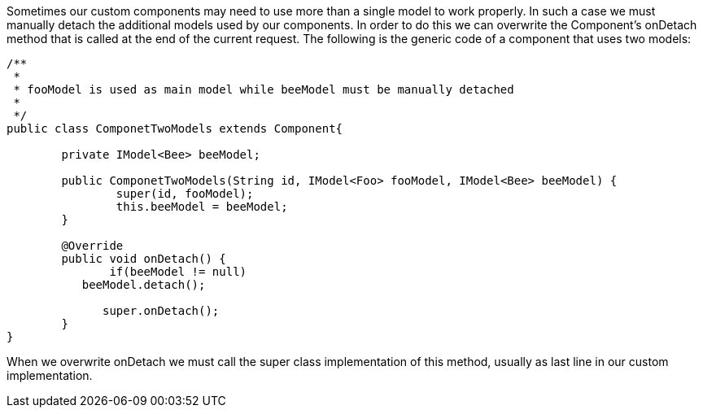             


Sometimes our custom components may need to use more than a single model to work properly. In such a case we must manually detach the additional models used by our components. In order to do this we can overwrite the Component's onDetach method that is called at the end of the current request. The following is the generic code of a component that uses two models:

[source,java]
----
/**
 * 
 * fooModel is used as main model while beeModel must be manually detached
 *
 */
public class ComponetTwoModels extends Component{

	private IModel<Bee> beeModel;

	public ComponetTwoModels(String id, IModel<Foo> fooModel, IModel<Bee> beeModel) {
		super(id, fooModel);
		this.beeModel = beeModel;
	}

	@Override
	public void onDetach() {
               if(beeModel != null)
	   beeModel.detach();
             
              super.onDetach();
	}
}
----

When we overwrite onDetach we must call the super class implementation of this method, usually as last line in our custom implementation.
